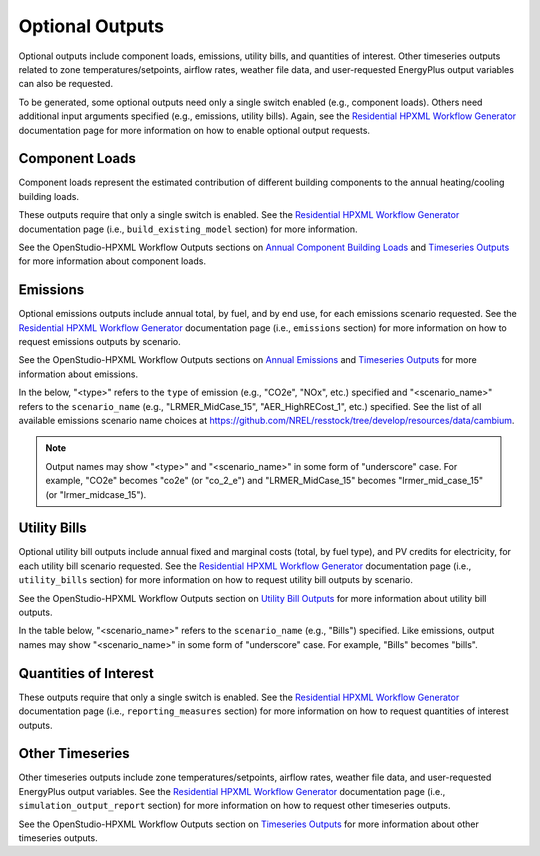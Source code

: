 .. _optional_outputs:

Optional Outputs
================

Optional outputs include component loads, emissions, utility bills, and quantities of interest.
Other timeseries outputs related to zone temperatures/setpoints, airflow rates, weather file data, and user-requested EnergyPlus output variables can also be requested.

To be generated, some optional outputs need only a single switch enabled (e.g., component loads).
Others need additional input arguments specified (e.g., emissions, utility bills).
Again, see the `Residential HPXML Workflow Generator <https://buildstockbatch.readthedocs.io/en/latest/workflow_generators/residential_hpxml.html>`_ documentation page for more information on how to enable optional output requests.

Component Loads
***************

Component loads represent the estimated contribution of different building components to the annual heating/cooling building loads.

.. csv-table::
   :file: csv_tables/component_loads.csv
   :header-rows: 1

These outputs require that only a single switch is enabled.
See the `Residential HPXML Workflow Generator <https://buildstockbatch.readthedocs.io/en/latest/workflow_generators/residential_hpxml.html>`_ documentation page (i.e., ``build_existing_model`` section) for more information.

See the OpenStudio-HPXML Workflow Outputs sections on `Annual Component Building Loads <https://openstudio-hpxml.readthedocs.io/en/latest/workflow_outputs.html#annual-component-building-loads>`_ and `Timeseries Outputs <https://openstudio-hpxml.readthedocs.io/en/latest/workflow_outputs.html#timeseries-outputs>`_ for more information about component loads.

Emissions
*********

Optional emissions outputs include annual total, by fuel, and by end use, for each emissions scenario requested.
See the `Residential HPXML Workflow Generator <https://buildstockbatch.readthedocs.io/en/latest/workflow_generators/residential_hpxml.html>`_ documentation page (i.e., ``emissions`` section) for more information on how to request emissions outputs by scenario.

See the OpenStudio-HPXML Workflow Outputs sections on `Annual Emissions <https://openstudio-hpxml.readthedocs.io/en/latest/workflow_outputs.html#annual-emissions>`_ and `Timeseries Outputs <https://openstudio-hpxml.readthedocs.io/en/latest/workflow_outputs.html#timeseries-outputs>`_ for more information about emissions.

In the below, "<type>" refers to the ``type`` of emission (e.g., "CO2e", "NOx", etc.) specified and "<scenario_name>" refers to the ``scenario_name`` (e.g., "LRMER_MidCase_15", "AER_HighRECost_1", etc.) specified.
See the list of all available emissions scenario name choices at https://github.com/NREL/resstock/tree/develop/resources/data/cambium.

.. note::
  Output names may show "<type>" and "<scenario_name>" in some form of "underscore" case. For example, "CO2e" becomes "co2e" (or "co_2_e") and "LRMER_MidCase_15" becomes "lrmer_mid_case_15" (or "lrmer_midcase_15").

.. csv-table::
   :file: csv_tables/emissions.csv
   :header-rows: 1

Utility Bills
*************

Optional utility bill outputs include annual fixed and marginal costs (total, by fuel type), and PV credits for electricity, for each utility bill scenario requested.
See the `Residential HPXML Workflow Generator <https://buildstockbatch.readthedocs.io/en/latest/workflow_generators/residential_hpxml.html>`_ documentation page (i.e., ``utility_bills`` section) for more information on how to request utility bill outputs by scenario.

See the OpenStudio-HPXML Workflow Outputs section on `Utility Bill Outputs <https://openstudio-hpxml.readthedocs.io/en/latest/workflow_outputs.html#utility-bill-outputs>`_ for more information about utility bill outputs.

In the table below, "<scenario_name>" refers to the ``scenario_name`` (e.g., "Bills") specified.
Like emissions, output names may show "<scenario_name>" in some form of "underscore" case. For example, "Bills" becomes "bills".

.. csv-table::
   :file: csv_tables/utility_bills.csv
   :header-rows: 1

Quantities of Interest
**********************

These outputs require that only a single switch is enabled.
See the `Residential HPXML Workflow Generator <https://buildstockbatch.readthedocs.io/en/latest/workflow_generators/residential_hpxml.html>`_ documentation page (i.e., ``reporting_measures`` section) for more information on how to request quantities of interest outputs.

.. csv-table::
   :file: csv_tables/qoi_report.csv
   :header-rows: 1

Other Timeseries
****************

Other timeseries outputs include zone temperatures/setpoints, airflow rates, weather file data, and user-requested EnergyPlus output variables.
See the `Residential HPXML Workflow Generator <https://buildstockbatch.readthedocs.io/en/latest/workflow_generators/residential_hpxml.html>`_ documentation page (i.e., ``simulation_output_report`` section) for more information on how to request other timeseries outputs.

See the OpenStudio-HPXML Workflow Outputs section on `Timeseries Outputs <https://openstudio-hpxml.readthedocs.io/en/latest/workflow_outputs.html#timeseries-outputs>`_ for more information about other timeseries outputs.

.. csv-table::
   :file: csv_tables/other_timeseries.csv
   :header-rows: 1
